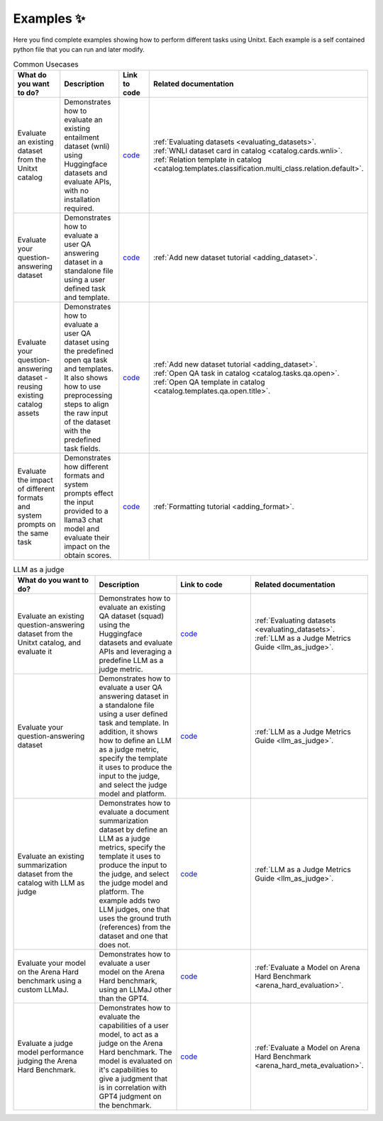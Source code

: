 .. _examples:
==============
Examples ✨
==============

Here you find complete examples showing how to perform different tasks using Unitxt. 
Each example is a self contained python file that you can run and later modify.


.. list-table:: Common Usecases
   :widths: 50 50 50 50
   :header-rows: 1

   * - What do you want to do?
     - Description
     - Link to code
     - Related documentation
   * - Evaluate an existing dataset from the Unitxt catalog
     - Demonstrates how to evaluate an existing entailment dataset (wnli) using Huggingface 
       datasets and evaluate APIs, with no installation required.  
     - `code <https://github.com/IBM/unitxt/blob/main/examples/evaluate_existing_dataset_no_install.py>`_
     - | :ref:`Evaluating datasets <evaluating_datasets>`.  
       | :ref:`WNLI dataset card in catalog <catalog.cards.wnli>`.
       | :ref:`Relation template in catalog <catalog.templates.classification.multi_class.relation.default>`.
   * - Evaluate your question-answering dataset 
     - Demonstrates how to evaluate a user QA answering dataset in a standalone file using a user defined task and template.
     - `code <https://github.com/IBM/unitxt/blob/main/examples/standalone_qa_evaluation.py>`_
     - :ref:`Add new dataset tutorial <adding_dataset>`.
   * - Evaluate your question-answering dataset  - reusing existing catalog assets
     - Demonstrates how to evaluate a user QA dataset using the predefined open qa task and templates.
       It also shows how to use preprocessing steps to align the raw input of the dataset with the predefined task fields.
     - `code <https://github.com/IBM/unitxt/blob/main/examples/qa_evaluation.py>`_
     - | :ref:`Add new dataset tutorial <adding_dataset>`.  
       | :ref:`Open QA task in catalog <catalog.tasks.qa.open>`.
       | :ref:`Open QA template in catalog <catalog.templates.qa.open.title>`.
   * - Evaluate the impact of different formats and system prompts on the same task
     - Demonstrates how different formats and system prompts effect the input provided to a llama3 chat model and evaluate their impact on the obtain scores.
     - `code <https://github.com/IBM/unitxt/blob/main/examples/evaluate_different_formats.py>`_
     - | :ref:`Formatting tutorial <adding_format>`.



.. list-table:: LLM as a judge
   :widths: 50 50 50 50
   :header-rows: 1

   * - What do you want to do?
     - Description
     - Link to code
     - Related documentation
   * - Evaluate an existing question-answering dataset from the Unitxt catalog, and evaluate it
     - Demonstrates how to evaluate an existing QA dataset (squad) using the Huggingface
       datasets and evaluate APIs and leveraging a predefine LLM as a judge metric.
     - `code <https://github.com/IBM/unitxt/blob/main/examples/evaluate_dataset_by_llm_as_judge_no_install.py>`_
     - | :ref:`Evaluating datasets <evaluating_datasets>`.
       | :ref:`LLM as a Judge Metrics Guide <llm_as_judge>`.
   * - Evaluate your question-answering dataset
     - Demonstrates how to evaluate a user QA answering dataset in a standalone file using a user defined task and template. In addition, it shows how to define an LLM as a judge metric, specify the template it uses to produce the input to the judge, and select the judge model and platform.
     - `code <https://github.com/IBM/unitxt/blob/main/examples/standalone_evaluation_llm_as_judge.py>`_
     - | :ref:`LLM as a Judge Metrics Guide <llm_as_judge>`.
   * - Evaluate an existing summarization dataset from the catalog with LLM as judge
     - Demonstrates how to evaluate a document summarization dataset by define an LLM as a judge metrics, specify the template it uses to produce the input to the judge, and select the judge model and platform.
       The example adds two LLM judges, one that uses the ground truth (references) from the dataset and one that does not.
     - `code <https://github.com/IBM/unitxt/blob/main/examples/evaluation_summarization_dataset_llm_as_judge.py>`_
     - | :ref:`LLM as a Judge Metrics Guide <llm_as_judge>`.
   * - Evaluate your model on the Arena Hard benchmark using a custom LLMaJ.
     - Demonstrates how to evaluate a user model on the Arena Hard benchmark, using an LLMaJ other than the GPT4.
     - `code <https://github.com/IBM/unitxt/blob/main/examples/evaluate_a_model_using_arena_hard>`_
     - | :ref:`Evaluate a Model on Arena Hard Benchmark <arena_hard_evaluation>`.
   * - Evaluate a judge model performance judging the Arena Hard Benchmark.
     - Demonstrates how to evaluate the capabilities of a user model, to act as a judge on the Arena Hard benchmark. The model is evaluated on it's capabilities to give a judgment that is in correlation with GPT4 judgment on the benchmark.
     - `code <https://github.com/IBM/unitxt/blob/main/examples/evaluate_a_judge_model_capabilities_on_arena_hard>`_
     - | :ref:`Evaluate a Model on Arena Hard Benchmark <arena_hard_meta_evaluation>`.


